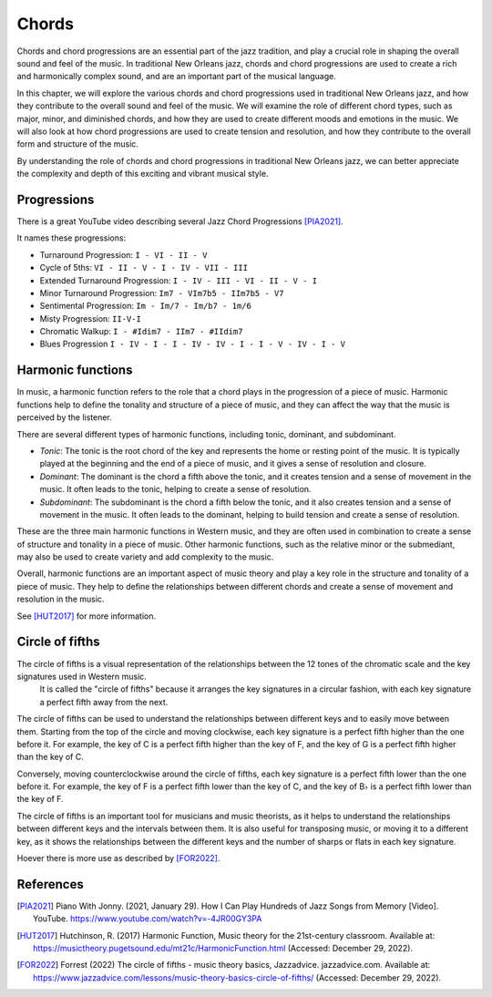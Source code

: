 Chords
======

Chords and chord progressions are an essential part of the jazz tradition, and play a crucial role in shaping the overall
sound and feel of the music. In traditional New Orleans jazz, chords and chord progressions are used to create a rich and
harmonically complex sound, and are an important part of the musical language.

In this chapter, we will explore the various chords and chord progressions used in traditional New Orleans jazz, and how
they contribute to the overall sound and feel of the music. We will examine the role of different chord types, such as major,
minor, and diminished chords, and how they are used to create different moods and emotions in the music. We will also look at
how chord progressions are used to create tension and resolution, and how they contribute to the overall form and structure
of the music.

By understanding the role of chords and chord progressions in traditional New Orleans jazz, we can better appreciate the complexity
and depth of this exciting and vibrant musical style.

Progressions
------------

There is a great YouTube video describing several Jazz Chord Progressions [PIA2021]_.

.. youtube:: -4JR00GY3PA

It names these progressions:

* Turnaround Progression: ``I - VI - II - V``
* Cycle of 5ths: ``VI - II - V - I - IV - VII - III``
* Extended Turnaround Progression: ``I - IV - III - VI - II - V - I``
* Minor Turnaround Progression: ``Im7 - VIm7b5 - IIm7b5 - V7``
* Sentimental Progression: ``Im - Im/7 - Im/b7 - 1m/6``
* Misty Progression: ``II-V-I``
* Chromatic Walkup: ``I - #Idim7 - IIm7 - #IIdim7``
* Blues Progression ``I - IV - I - I - IV - IV - I - I - V - IV - I - V``


Harmonic functions
------------------

In music, a harmonic function refers to the role that a chord plays in the progression of a piece of music. Harmonic functions
help to define the tonality and structure of a piece of music, and they can affect the way that the music is perceived by the listener.

There are several different types of harmonic functions, including tonic, dominant, and subdominant.

- *Tonic*: The tonic is the root chord of the key and represents the home or resting point of the music.
  It is typically played at the beginning and the end of a piece of music, and it gives a sense of resolution and closure.
- *Dominant*: The dominant is the chord a fifth above the tonic, and it creates tension and a sense of movement in the music.
  It often leads to the tonic, helping to create a sense of resolution.
- *Subdominant*: The subdominant is the chord a fifth below the tonic, and it also creates tension and a sense of movement in the music.
  It often leads to the dominant, helping to build tension and create a sense of resolution.

These are the three main harmonic functions in Western music, and they are often used in combination to create a sense of structure and
tonality in a piece of music. Other harmonic functions, such as the relative minor or the submediant, may also be used to create variety and add complexity to the music.

Overall, harmonic functions are an important aspect of music theory and play a key role in the structure and tonality of a piece of music.
They help to define the relationships between different chords and create a sense of movement and resolution in the music.

See [HUT2017]_ for more information.

Circle of fifths
----------------

The circle of fifths is a visual representation of the relationships between the 12 tones of the chromatic scale and the key signatures used in Western music.
 It is called the "circle of fifths" because it arranges the key signatures in a circular fashion, with each key signature a perfect fifth away from the next.

The circle of fifths can be used to understand the relationships between different keys and to easily move between them. Starting from the top of the circle
and moving clockwise, each key signature is a perfect fifth higher than the one before it. For example, the key of C is a perfect fifth higher than the key
of F, and the key of G is a perfect fifth higher than the key of C.

Conversely, moving counterclockwise around the circle of fifths, each key signature is a perfect fifth lower than the one before it. For example, the key of
F is a perfect fifth lower than the key of C, and the key of B♭ is a perfect fifth lower than the key of F.

The circle of fifths is an important tool for musicians and music theorists, as it helps to understand the relationships between different keys and the
intervals between them. It is also useful for transposing music, or moving it to a different key, as it shows the relationships between the different keys
and the number of sharps or flats in each key signature.

Hoever there is more use as described by [FOR2022]_.

.. image:: images/circle_of_fifths.jpg

References
----------

.. [PIA2021] Piano With Jonny. (2021, January 29). How I Can Play Hundreds of Jazz Songs from Memory [Video]. YouTube. https://www.youtube.com/watch?v=-4JR00GY3PA
.. [HUT2017] Hutchinson, R. (2017) Harmonic Function, Music theory for the 21st-century classroom. Available at: https://musictheory.pugetsound.edu/mt21c/HarmonicFunction.html (Accessed: December 29, 2022).
.. [FOR2022] Forrest (2022) The circle of fifths - music theory basics, Jazzadvice. jazzadvice.com. Available at: https://www.jazzadvice.com/lessons/music-theory-basics-circle-of-fifths/ (Accessed: December 29, 2022).